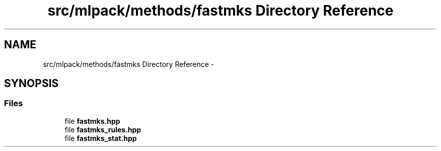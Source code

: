 .TH "src/mlpack/methods/fastmks Directory Reference" 3 "Sat Mar 14 2015" "Version 1.0.12" "mlpack" \" -*- nroff -*-
.ad l
.nh
.SH NAME
src/mlpack/methods/fastmks Directory Reference \- 
.SH SYNOPSIS
.br
.PP
.SS "Files"

.in +1c
.ti -1c
.RI "file \fBfastmks\&.hpp\fP"
.br
.ti -1c
.RI "file \fBfastmks_rules\&.hpp\fP"
.br
.ti -1c
.RI "file \fBfastmks_stat\&.hpp\fP"
.br
.in -1c
